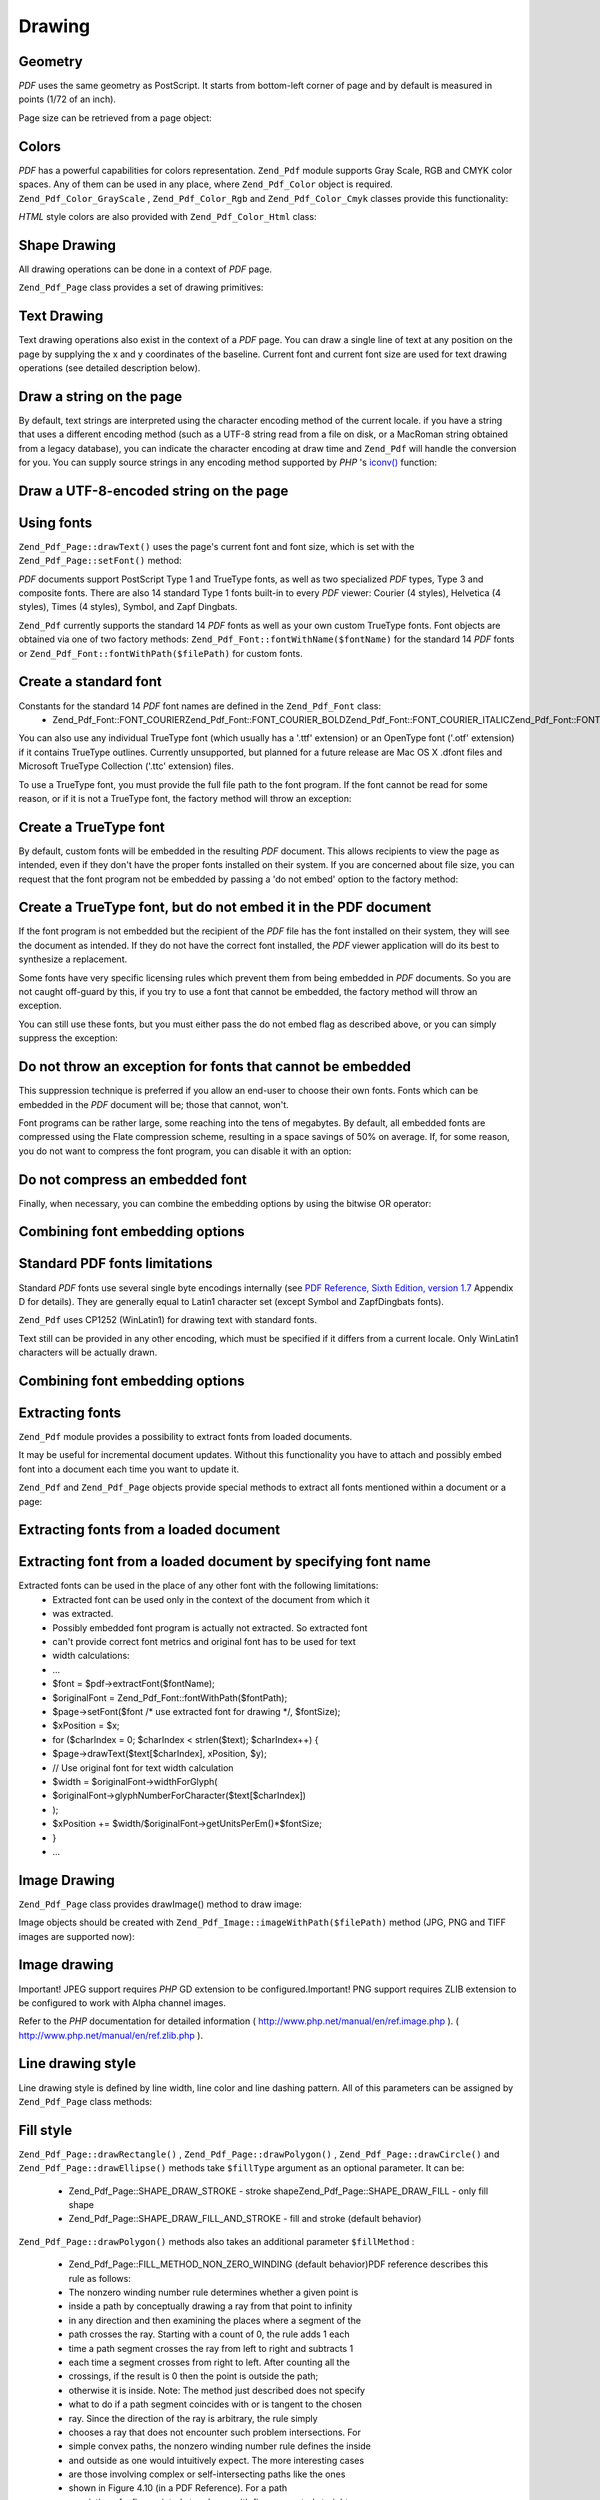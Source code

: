 
Drawing
=======

.. _zend.pdf.drawing.geometry:

Geometry
--------

*PDF* uses the same geometry as PostScript. It starts from bottom-left corner of page and by default is measured in points (1/72 of an inch).

Page size can be retrieved from a page object:

.. code-block:: php
    :linenos:
    
    $width  = $pdfPage->getWidth();
    $height = $pdfPage->getHeight();
    

.. _zend.pdf.drawing.color:

Colors
------

*PDF* has a powerful capabilities for colors representation. ``Zend_Pdf`` module supports Gray Scale, RGB and CMYK color spaces. Any of them can be used in any place, where ``Zend_Pdf_Color`` object is required. ``Zend_Pdf_Color_GrayScale`` , ``Zend_Pdf_Color_Rgb`` and ``Zend_Pdf_Color_Cmyk`` classes provide this functionality:

.. code-block:: php
    :linenos:
    
    // $grayLevel (float number). 0.0 (black) - 1.0 (white)
    $color1 = new Zend_Pdf_Color_GrayScale($grayLevel);
    
    // $r, $g, $b (float numbers). 0.0 (min intensity) - 1.0 (max intensity)
    $color2 = new Zend_Pdf_Color_Rgb($r, $g, $b);
    
    // $c, $m, $y, $k (float numbers). 0.0 (min intensity) - 1.0 (max intensity)
    $color3 = new Zend_Pdf_Color_Cmyk($c, $m, $y, $k);
    

*HTML* style colors are also provided with ``Zend_Pdf_Color_Html`` class:

.. code-block:: php
    :linenos:
    
    $color1 = new Zend_Pdf_Color_Html('#3366FF');
    $color2 = new Zend_Pdf_Color_Html('silver');
    $color3 = new Zend_Pdf_Color_Html('forestgreen');
    

.. _zend.pdf.drawing.shape-drawing:

Shape Drawing
-------------

All drawing operations can be done in a context of *PDF* page.

``Zend_Pdf_Page`` class provides a set of drawing primitives:

.. code-block:: php
    :linenos:
    
    /**
     * Draw a line from x1,y1 to x2,y2.
     *
     * @param float $x1
     * @param float $y1
     * @param float $x2
     * @param float $y2
     * @return Zend_Pdf_Page
     */
    public function drawLine($x1, $y1, $x2, $y2);
    

.. code-block:: php
    :linenos:
    
    /**
     * Draw a rectangle.
     *
     * Fill types:
     * Zend_Pdf_Page::SHAPE_DRAW_FILL_AND_STROKE - fill rectangle
     *                                             and stroke (default)
     * Zend_Pdf_Page::SHAPE_DRAW_STROKE          - stroke rectangle
     * Zend_Pdf_Page::SHAPE_DRAW_FILL            - fill rectangle
     *
     * @param float $x1
     * @param float $y1
     * @param float $x2
     * @param float $y2
     * @param integer $fillType
     * @return Zend_Pdf_Page
     */
    public function drawRectangle($x1, $y1, $x2, $y2,
                        $fillType = Zend_Pdf_Page::SHAPE_DRAW_FILL_AND_STROKE);
    

.. code-block:: php
    :linenos:
    
    /**
     * Draw a rounded rectangle.
     *
     * Fill types:
     * Zend_Pdf_Page::SHAPE_DRAW_FILL_AND_STROKE - fill rectangle
     *                                             and stroke (default)
     * Zend_Pdf_Page::SHAPE_DRAW_STROKE      - stroke rectangle
     * Zend_Pdf_Page::SHAPE_DRAW_FILL        - fill rectangle
     *
     * radius is an integer representing radius of the four corners, or an array
     * of four integers representing the radius starting at top left, going
     * clockwise
     *
     * @param float $x1
     * @param float $y1
     * @param float $x2
     * @param float $y2
     * @param integer|array $radius
     * @param integer $fillType
     * @return Zend_Pdf_Page
     */
    public function drawRoundedRectangle($x1, $y1, $x2, $y2, $radius,
                           $fillType = Zend_Pdf_Page::SHAPE_DRAW_FILL_AND_STROKE);
    

.. code-block:: php
    :linenos:
    
    /**
     * Draw a polygon.
     *
     * If $fillType is Zend_Pdf_Page::SHAPE_DRAW_FILL_AND_STROKE or
     * Zend_Pdf_Page::SHAPE_DRAW_FILL, then polygon is automatically closed.
     * See detailed description of these methods in a PDF documentation
     * (section 4.4.2 Path painting Operators, Filling)
     *
     * @param array $x  - array of float (the X co-ordinates of the vertices)
     * @param array $y  - array of float (the Y co-ordinates of the vertices)
     * @param integer $fillType
     * @param integer $fillMethod
     * @return Zend_Pdf_Page
     */
    public function drawPolygon($x, $y,
                                $fillType =
                                    Zend_Pdf_Page::SHAPE_DRAW_FILL_AND_STROKE,
                                $fillMethod =
                                    Zend_Pdf_Page::FILL_METHOD_NON_ZERO_WINDING);
    

.. code-block:: php
    :linenos:
    
    /**
     * Draw a circle centered on x, y with a radius of radius.
     *
     * Angles are specified in radians
     *
     * Method signatures:
     * drawCircle($x, $y, $radius);
     * drawCircle($x, $y, $radius, $fillType);
     * drawCircle($x, $y, $radius, $startAngle, $endAngle);
     * drawCircle($x, $y, $radius, $startAngle, $endAngle, $fillType);
     *
     *
     * It's not a really circle, because PDF supports only cubic Bezier
     * curves. But very good approximation.
     * It differs from a real circle on a maximum 0.00026 radiuses (at PI/8,
     * 3*PI/8, 5*PI/8, 7*PI/8, 9*PI/8, 11*PI/8, 13*PI/8 and 15*PI/8 angles).
     * At 0, PI/4, PI/2, 3*PI/4, PI, 5*PI/4, 3*PI/2 and 7*PI/4 it's exactly
     * a tangent to a circle.
     *
     * @param float $x
     * @param float $y
     * @param float $radius
     * @param mixed $param4
     * @param mixed $param5
     * @param mixed $param6
     * @return Zend_Pdf_Page
     */
    public function  drawCircle($x,
                                $y,
                                $radius,
                                $param4 = null,
                                $param5 = null,
                                $param6 = null);
    

.. code-block:: php
    :linenos:
    
    /**
     * Draw an ellipse inside the specified rectangle.
     *
     * Method signatures:
     * drawEllipse($x1, $y1, $x2, $y2);
     * drawEllipse($x1, $y1, $x2, $y2, $fillType);
     * drawEllipse($x1, $y1, $x2, $y2, $startAngle, $endAngle);
     * drawEllipse($x1, $y1, $x2, $y2, $startAngle, $endAngle, $fillType);
     *
     * Angles are specified in radians
     *
     * @param float $x1
     * @param float $y1
     * @param float $x2
     * @param float $y2
     * @param mixed $param5
     * @param mixed $param6
     * @param mixed $param7
     * @return Zend_Pdf_Page
     */
    public function drawEllipse($x1,
                                $y1,
                                $x2,
                                $y2,
                                $param5 = null,
                                $param6 = null,
                                $param7 = null);
    

.. _zend.pdf.drawing.text-drawing:

Text Drawing
------------

Text drawing operations also exist in the context of a *PDF* page. You can draw a single line of text at any position on the page by supplying the x and y coordinates of the baseline. Current font and current font size are used for text drawing operations (see detailed description below).

.. code-block:: php
    :linenos:
    
    /**
     * Draw a line of text at the specified position.
     *
     * @param string $text
     * @param float $x
     * @param float $y
     * @param string $charEncoding (optional) Character encoding of source
     *               text.Defaults to current locale.
     * @throws Zend_Pdf_Exception
     * @return Zend_Pdf_Page
     */
    public function drawText($text, $x, $y, $charEncoding = '');
    

.. _zend.pdf.drawing.text-drawing.example-1:

Draw a string on the page
-------------------------

.. code-block:: php
    :linenos:
    
    ...
    $pdfPage->drawText('Hello world!', 72, 720);
    ...
    

By default, text strings are interpreted using the character encoding method of the current locale. if you have a string that uses a different encoding method (such as a UTF-8 string read from a file on disk, or a MacRoman string obtained from a legacy database), you can indicate the character encoding at draw time and ``Zend_Pdf`` will handle the conversion for you. You can supply source strings in any encoding method supported by *PHP* 's `iconv()`_ function:

.. _zend.pdf.drawing.text-drawing.example-2:

Draw a UTF-8-encoded string on the page
---------------------------------------

.. code-block:: php
    :linenos:
    
    ...
    // Read a UTF-8-encoded string from disk
    $unicodeString = fread($fp, 1024);
    
    // Draw the string on the page
    $pdfPage->drawText($unicodeString, 72, 720, 'UTF-8');
    ...
    

.. _zend.pdf.drawing.using-fonts:

Using fonts
-----------

``Zend_Pdf_Page::drawText()`` uses the page's current font and font size, which is set with the ``Zend_Pdf_Page::setFont()`` method:

.. code-block:: php
    :linenos:
    
    /**
     * Set current font.
     *
     * @param Zend_Pdf_Resource_Font $font
     * @param float $fontSize
     * @return Zend_Pdf_Page
     */
    public function setFont(Zend_Pdf_Resource_Font $font, $fontSize);
    

*PDF* documents support PostScript Type 1 and TrueType fonts, as well as two specialized *PDF* types, Type 3 and composite fonts. There are also 14 standard Type 1 fonts built-in to every *PDF* viewer: Courier (4 styles), Helvetica (4 styles), Times (4 styles), Symbol, and Zapf Dingbats.

``Zend_Pdf`` currently supports the standard 14 *PDF* fonts as well as your own custom TrueType fonts. Font objects are obtained via one of two factory methods: ``Zend_Pdf_Font::fontWithName($fontName)`` for the standard 14 *PDF* fonts or ``Zend_Pdf_Font::fontWithPath($filePath)`` for custom fonts.

.. _zend.pdf.drawing.using-fonts.example-1:

Create a standard font
----------------------

.. code-block:: php
    :linenos:
    
    ...
    // Create new font
    $font = Zend_Pdf_Font::fontWithName(Zend_Pdf_Font::FONT_HELVETICA);
    
    // Apply font
    $pdfPage->setFont($font, 36);
    ...
    

Constants for the standard 14 *PDF* font names are defined in the ``Zend_Pdf_Font`` class:
    - Zend_Pdf_Font::FONT_COURIERZend_Pdf_Font::FONT_COURIER_BOLDZend_Pdf_Font::FONT_COURIER_ITALICZend_Pdf_Font::FONT_COURIER_BOLD_ITALICZend_Pdf_Font::FONT_TIMESZend_Pdf_Font::FONT_TIMES_BOLDZend_Pdf_Font::FONT_TIMES_ITALICZend_Pdf_Font::FONT_TIMES_BOLD_ITALICZend_Pdf_Font::FONT_HELVETICAZend_Pdf_Font::FONT_HELVETICA_BOLDZend_Pdf_Font::FONT_HELVETICA_ITALICZend_Pdf_Font::FONT_HELVETICA_BOLD_ITALICZend_Pdf_Font::FONT_SYMBOLZend_Pdf_Font::FONT_ZAPFDINGBATS



You can also use any individual TrueType font (which usually has a '.ttf' extension) or an OpenType font ('.otf' extension) if it contains TrueType outlines. Currently unsupported, but planned for a future release are Mac OS X .dfont files and Microsoft TrueType Collection ('.ttc' extension) files.

To use a TrueType font, you must provide the full file path to the font program. If the font cannot be read for some reason, or if it is not a TrueType font, the factory method will throw an exception:

.. _zend.pdf.drawing.using-fonts.example-2:

Create a TrueType font
----------------------

.. code-block:: php
    :linenos:
    
    ...
    // Create new font
    $goodDogCoolFont = Zend_Pdf_Font::fontWithPath('/path/to/GOODDC__.TTF');
    
    // Apply font
    $pdfPage->setFont($goodDogCoolFont, 36);
    ...
    

By default, custom fonts will be embedded in the resulting *PDF* document. This allows recipients to view the page as intended, even if they don't have the proper fonts installed on their system. If you are concerned about file size, you can request that the font program not be embedded by passing a 'do not embed' option to the factory method:

.. _zend.pdf.drawing.using-fonts.example-3:

Create a TrueType font, but do not embed it in the PDF document
---------------------------------------------------------------

.. code-block:: php
    :linenos:
    
    ...
    // Create new font
    $goodDogCoolFont = Zend_Pdf_Font::fontWithPath('/path/to/GOODDC__.TTF',
                                                   Zend_Pdf_Font::EMBED_DONT_EMBED);
    
    // Apply font
    $pdfPage->setFont($goodDogCoolFont, 36);
    ...
    

If the font program is not embedded but the recipient of the *PDF* file has the font installed on their system, they will see the document as intended. If they do not have the correct font installed, the *PDF* viewer application will do its best to synthesize a replacement.

Some fonts have very specific licensing rules which prevent them from being embedded in *PDF* documents. So you are not caught off-guard by this, if you try to use a font that cannot be embedded, the factory method will throw an exception.

You can still use these fonts, but you must either pass the do not embed flag as described above, or you can simply suppress the exception:

.. _zend.pdf.drawing.using-fonts.example-4:

Do not throw an exception for fonts that cannot be embedded
-----------------------------------------------------------

.. code-block:: php
    :linenos:
    
    ...
    $font = Zend_Pdf_Font::fontWithPath(
               '/path/to/unEmbeddableFont.ttf',
               Zend_Pdf_Font::EMBED_SUPPRESS_EMBED_EXCEPTION
            );
    ...
    

This suppression technique is preferred if you allow an end-user to choose their own fonts. Fonts which can be embedded in the *PDF* document will be; those that cannot, won't.

Font programs can be rather large, some reaching into the tens of megabytes. By default, all embedded fonts are compressed using the Flate compression scheme, resulting in a space savings of 50% on average. If, for some reason, you do not want to compress the font program, you can disable it with an option:

.. _zend.pdf.drawing.using-fonts.example-5:

Do not compress an embedded font
--------------------------------

.. code-block:: php
    :linenos:
    
    ...
    $font = Zend_Pdf_Font::fontWithPath('/path/to/someReallyBigFont.ttf',
                                        Zend_Pdf_Font::EMBED_DONT_COMPRESS);
    ...
    

Finally, when necessary, you can combine the embedding options by using the bitwise OR operator:

.. _zend.pdf.drawing.using-fonts.example-6:

Combining font embedding options
--------------------------------

.. code-block:: php
    :linenos:
    
    ...
    $font = Zend_Pdf_Font::fontWithPath(
                $someUserSelectedFontPath,
                (Zend_Pdf_Font::EMBED_SUPPRESS_EMBED_EXCEPTION |
                Zend_Pdf_Font::EMBED_DONT_COMPRESS));
    ...
    

.. _zend.pdf.drawing.standard-fonts-limitations:

Standard PDF fonts limitations
------------------------------

Standard *PDF* fonts use several single byte encodings internally (see `PDF Reference, Sixth Edition, version 1.7`_ Appendix D for details). They are generally equal to Latin1 character set (except Symbol and ZapfDingbats fonts).

``Zend_Pdf`` uses CP1252 (WinLatin1) for drawing text with standard fonts.

Text still can be provided in any other encoding, which must be specified if it differs from a current locale. Only WinLatin1 characters will be actually drawn.

.. _zend.pdf.drawing.using-fonts.example-7:

Combining font embedding options
--------------------------------

.. code-block:: php
    :linenos:
    
    ...
    $font = Zend_Pdf_Font::fontWithName(Zend_Pdf_Font::FONT_COURIER);
    $pdfPage->setFont($font, 36)
            ->drawText('Euro sign - €', 72, 720, 'UTF-8')
            ->drawText('Text with umlauts - à è ì', 72, 650, 'UTF-8');
    ...
    

.. _zend.pdf.drawing.extracting-fonts:

Extracting fonts
----------------

``Zend_Pdf`` module provides a possibility to extract fonts from loaded documents.

It may be useful for incremental document updates. Without this functionality you have to attach and possibly embed font into a document each time you want to update it.

``Zend_Pdf`` and ``Zend_Pdf_Page`` objects provide special methods to extract all fonts mentioned within a document or a page:

.. _zend.pdf.drawing.extracting-fonts.example-1:

Extracting fonts from a loaded document
---------------------------------------

.. code-block:: php
    :linenos:
    
    ...
    $pdf = Zend_Pdf::load($documentPath);
    ...
    // Get all document fonts
    $fontList = $pdf->extractFonts();
    $pdf->pages[] = ($page = $pdf->newPage(Zend_Pdf_Page::SIZE_A4));
    $yPosition = 700;
    foreach ($fontList as $font) {
        $page->setFont($font, 15);
        $fontName = $font->getFontName(Zend_Pdf_Font::NAME_POSTSCRIPT,
                                       'en',
                                       'UTF-8');
        $page->drawText($fontName . ': The quick brown fox jumps over the lazy dog',
                        100,
                        $yPosition,
                        'UTF-8');
        $yPosition -= 30;
    }
    ...
    // Get fonts referenced within the first document page
    $firstPage = reset($pdf->pages);
    $firstPageFonts = $firstPage->extractFonts();
    ...
    

.. _zend.pdf.drawing.extracting-fonts.example-2:

Extracting font from a loaded document by specifying font name
--------------------------------------------------------------

.. code-block:: php
    :linenos:
    
    ...
    $pdf = new Zend_Pdf();
    ...
    $pdf->pages[] = ($page = $pdf->newPage(Zend_Pdf_Page::SIZE_A4));
    
    $font = Zend_Pdf_Font::fontWithPath($fontPath);
    $page->setFont($font, $fontSize);
    $page->drawText($text, $x, $y);
    ...
    // This font name should be stored somewhere...
    $fontName = $font->getFontName(Zend_Pdf_Font::NAME_POSTSCRIPT,
                                   'en',
                                   'UTF-8');
    ...
    $pdf->save($docPath);
    ...
    

.. code-block:: php
    :linenos:
    
    ...
    $pdf = Zend_Pdf::load($docPath);
    ...
    $pdf->pages[] = ($page = $pdf->newPage(Zend_Pdf_Page::SIZE_A4));
    
    /* $srcPage->extractFont($fontName) can also be used here */
    $font = $pdf->extractFont($fontName);
    
    $page->setFont($font, $fontSize);
    $page->drawText($text, $x, $y);
    ...
    $pdf->save($docPath, true /* incremental update mode */);
    ...
    

Extracted fonts can be used in the place of any other font with the following limitations:
    - Extracted font can be used only in the context of the document from which it
    - was extracted.
    - Possibly embedded font program is actually not extracted. So extracted font
    - can't provide correct font metrics and original font has to be used for text
    - width calculations:
    - ...
    - $font = $pdf->extractFont($fontName);
    - $originalFont = Zend_Pdf_Font::fontWithPath($fontPath);
    - $page->setFont($font /* use extracted font for drawing */, $fontSize);
    - $xPosition = $x;
    - for ($charIndex = 0; $charIndex < strlen($text); $charIndex++) {
    - $page->drawText($text[$charIndex], xPosition, $y);
    - // Use original font for text width calculation
    - $width = $originalFont->widthForGlyph(
    - $originalFont->glyphNumberForCharacter($text[$charIndex])
    - );
    - $xPosition += $width/$originalFont->getUnitsPerEm()*$fontSize;
    - }
    - ...



.. _zend.pdf.drawing.image-drawing:

Image Drawing
-------------

``Zend_Pdf_Page`` class provides drawImage() method to draw image:

.. code-block:: php
    :linenos:
    
    /**
     * Draw an image at the specified position on the page.
     *
     * @param Zend_Pdf_Resource_Image $image
     * @param float $x1
     * @param float $y1
     * @param float $x2
     * @param float $y2
     * @return Zend_Pdf_Page
     */
    public function drawImage(Zend_Pdf_Resource_Image $image, $x1, $y1, $x2, $y2);
    

Image objects should be created with ``Zend_Pdf_Image::imageWithPath($filePath)`` method (JPG, PNG and TIFF images are supported now):

.. _zend.pdf.drawing.image-drawing.example-1:

Image drawing
-------------

.. code-block:: php
    :linenos:
    
    ...
    // load image
    $image = Zend_Pdf_Image::imageWithPath('my_image.jpg');
    
    $pdfPage->drawImage($image, 100, 100, 400, 300);
    ...
    

Important! JPEG support requires *PHP* GD extension to be configured.Important! PNG support requires ZLIB extension to be configured to work with Alpha channel images.

Refer to the *PHP* documentation for detailed information ( `http://www.php.net/manual/en/ref.image.php`_ ). ( `http://www.php.net/manual/en/ref.zlib.php`_ ).

.. _zend.pdf.drawing.line-drawing-style:

Line drawing style
------------------

Line drawing style is defined by line width, line color and line dashing pattern. All of this parameters can be assigned by ``Zend_Pdf_Page`` class methods:

.. code-block:: php
    :linenos:
    
    /** Set line color. */
    public function setLineColor(Zend_Pdf_Color $color);
    
    /** Set line width. */
    public function setLineWidth(float $width);
    
    /**
     * Set line dashing pattern.
     *
     * Pattern is an array of floats:
     *     array(on_length, off_length, on_length, off_length, ...)
     * Phase is shift from the beginning of line.
     *
     * @param array $pattern
     * @param array $phase
     * @return Zend_Pdf_Page
     */
    public function setLineDashingPattern($pattern, $phase = 0);
    

.. _zend.pdf.drawing.fill-style:

Fill style
----------

``Zend_Pdf_Page::drawRectangle()`` , ``Zend_Pdf_Page::drawPolygon()`` , ``Zend_Pdf_Page::drawCircle()`` and ``Zend_Pdf_Page::drawEllipse()`` methods take ``$fillType`` argument as an optional parameter. It can be:

    - Zend_Pdf_Page::SHAPE_DRAW_STROKE - stroke shapeZend_Pdf_Page::SHAPE_DRAW_FILL - only fill shape
    - Zend_Pdf_Page::SHAPE_DRAW_FILL_AND_STROKE - fill and stroke (default behavior)


``Zend_Pdf_Page::drawPolygon()`` methods also takes an additional parameter ``$fillMethod`` :

    - Zend_Pdf_Page::FILL_METHOD_NON_ZERO_WINDING (default behavior)PDF reference describes this rule as follows:
    - The nonzero winding number rule determines whether a given point is
    - inside a path by conceptually drawing a ray from that point to infinity
    - in any direction and then examining the places where a segment of the
    - path crosses the ray. Starting with a count of 0, the rule adds 1 each
    - time a path segment crosses the ray from left to right and subtracts 1
    - each time a segment crosses from right to left. After counting all the
    - crossings, if the result is 0 then the point is outside the path;
    - otherwise it is inside. Note: The method just described does not specify
    - what to do if a path segment coincides with or is tangent to the chosen
    - ray. Since the direction of the ray is arbitrary, the rule simply
    - chooses a ray that does not encounter such problem intersections. For
    - simple convex paths, the nonzero winding number rule defines the inside
    - and outside as one would intuitively expect. The more interesting cases
    - are those involving complex or self-intersecting paths like the ones
    - shown in Figure 4.10 (in a PDF Reference). For a path
    - consisting of a five-pointed star, drawn with five connected straight
    - line segments intersecting each other, the rule considers the inside to
    - be the entire area enclosed by the star, including the pentagon in the
    - center. For a path composed of two concentric circles, the areas
    - enclosed by both circles are considered to be inside, provided that both
    - are drawn in the same direction. If the circles are drawn in opposite
    - directions, only the "doughnut" shape between them is inside, according
    - to the rule; the "doughnut hole" is outside.
    - Zend_Pdf_Page::FILL_METHOD_EVEN_ODDPDF reference describes this rule as follows:
    - An alternative to the nonzero winding number rule is the even-odd rule.
    - This rule determines the "insideness" of a point by drawing a ray from
    - that point in any direction and simply counting the number of path
    - segments that cross the ray, regardless of direction. If this number is
    - odd, the point is inside; if even, the point is outside. This yields the
    - same results as the nonzero winding number rule for paths with simple
    - shapes, but produces different results for more complex shapes. Figure
    - 4.11 (in a PDF Reference) shows the effects of
    - applying the even-odd rule to complex paths. For the five-pointed star,
    - the rule considers the triangular points to be inside the path, but not
    - the pentagon in the center. For the two concentric circles, only the
    - "doughnut" shape between the two circles is considered inside,
    - regardless of the directions in which the circles are drawn.


.. _zend.pdf.drawing.linear-transformations:

Linear Transformations
----------------------

.. _zend.pdf.drawing.linear-transformations.rotations:

Rotations
---------

*PDF* page can be rotated before applying any draw operation. It can be done by ``Zend_Pdf_Page::rotate()`` method:

.. code-block:: php
    :linenos:
    
    /**
     * Rotate the page.
     *
     * @param float $x  - the X co-ordinate of rotation point
     * @param float $y  - the Y co-ordinate of rotation point
     * @param float $angle - rotation angle
     * @return Zend_Pdf_Page
     */
    public function rotate($x, $y, $angle);
    

.. _zend.pdf.drawing.linear-transformations.scale:

Starting from ZF 1.8, scaling
-----------------------------

Scaling transformation is provided by ``Zend_Pdf_Page::scale()`` method:

.. code-block:: php
    :linenos:
    
    /**
     * Scale coordination system.
     *
     * @param float $xScale - X dimention scale factor
     * @param float $yScale - Y dimention scale factor
     * @return Zend_Pdf_Page
     */
    public function scale($xScale, $yScale);
    

.. _zend.pdf.drawing.linear-transformations.translate:

Starting from ZF 1.8, translating
---------------------------------

Coordinate system shifting is performed by ``Zend_Pdf_Page::translate()`` method:

.. code-block:: php
    :linenos:
    
    /**
     * Translate coordination system.
     *
     * @param float $xShift - X coordinate shift
     * @param float $yShift - Y coordinate shift
     * @return Zend_Pdf_Page
     */
    public function translate($xShift, $yShift);
    

.. _zend.pdf.drawing.linear-transformations.skew:

Starting from ZF 1.8, skewing
-----------------------------

Page skewing can be done using ``Zend_Pdf_Page::skew()`` method:

.. code-block:: php
    :linenos:
    
    /**
     * Translate coordination system.
     *
     * @param float $x  - the X co-ordinate of axis skew point
     * @param float $y  - the Y co-ordinate of axis skew point
     * @param float $xAngle - X axis skew angle
     * @param float $yAngle - Y axis skew angle
     * @return Zend_Pdf_Page
     */
    public function skew($x, $y, $xAngle, $yAngle);
    

.. _zend.pdf.drawing.save-restore:

Save/restore graphics state
---------------------------

At any time page graphics state (current font, font size, line color, fill color, line style, page rotation, clip area) can be saved and then restored. Save operation puts data to a graphics state stack, restore operation retrieves it from there.

There are two methods in ``Zend_Pdf_Page`` class for these operations:

.. code-block:: php
    :linenos:
    
    /**
     * Save the graphics state of this page.
     * This takes a snapshot of the currently applied style, position,
     * clipping area and any rotation/translation/scaling that has been
     * applied.
     *
     * @return Zend_Pdf_Page
     */
    public function saveGS();
    
    /**
     * Restore the graphics state that was saved with the last call to
     * saveGS().
     *
     * @return Zend_Pdf_Page
     */
    public function restoreGS();
    

.. _zend.pdf.drawing.clipping:

Clipping draw area
------------------

*PDF* and ``Zend_Pdf`` module support clipping of draw area. Current clip area limits the regions of the page affected by painting operators. It's a whole page initially.

``Zend_Pdf_Page`` class provides a set of methods for clipping operations.

.. code-block:: php
    :linenos:
    
    /**
     * Intersect current clipping area with a rectangle.
     *
     * @param float $x1
     * @param float $y1
     * @param float $x2
     * @param float $y2
     * @return Zend_Pdf_Page
     */
    public function clipRectangle($x1, $y1, $x2, $y2);
    

.. code-block:: php
    :linenos:
    
    /**
     * Intersect current clipping area with a polygon.
     *
     * @param array $x  - array of float (the X co-ordinates of the vertices)
     * @param array $y  - array of float (the Y co-ordinates of the vertices)
     * @param integer $fillMethod
     * @return Zend_Pdf_Page
     */
    public function clipPolygon($x,
                                $y,
                                $fillMethod =
                                    Zend_Pdf_Page::FILL_METHOD_NON_ZERO_WINDING);
    

.. code-block:: php
    :linenos:
    
    /**
     * Intersect current clipping area with a circle.
     *
     * @param float $x
     * @param float $y
     * @param float $radius
     * @param float $startAngle
     * @param float $endAngle
     * @return Zend_Pdf_Page
     */
    public function clipCircle($x,
                               $y,
                               $radius,
                               $startAngle = null,
                               $endAngle = null);
    

.. code-block:: php
    :linenos:
    
    /**
     * Intersect current clipping area with an ellipse.
     *
     * Method signatures:
     * drawEllipse($x1, $y1, $x2, $y2);
     * drawEllipse($x1, $y1, $x2, $y2, $startAngle, $endAngle);
     *
     * @todo process special cases with $x2-$x1 == 0 or $y2-$y1 == 0
     *
     * @param float $x1
     * @param float $y1
     * @param float $x2
     * @param float $y2
     * @param float $startAngle
     * @param float $endAngle
     * @return Zend_Pdf_Page
     */
    public function clipEllipse($x1,
                                $y1,
                                $x2,
                                $y2,
                                $startAngle = null,
                                $endAngle = null);
    

.. _zend.pdf.drawing.styles:

Styles
------

``Zend_Pdf_Style`` class provides styles functionality.

Styles can be used to store a set of graphic state parameters and apply it to a *PDF* page by one operation:

.. code-block:: php
    :linenos:
    
    /**
     * Set the style to use for future drawing operations on this page
     *
     * @param Zend_Pdf_Style $style
     * @return Zend_Pdf_Page
     */
    public function setStyle(Zend_Pdf_Style $style);
    
    /**
     * Return the style, applied to the page.
     *
     * @return Zend_Pdf_Style|null
     */
    public function getStyle();
    

``Zend_Pdf_Style`` class provides a set of methods to set or get different graphics state parameters:

.. code-block:: php
    :linenos:
    
    /**
     * Set line color.
     *
     * @param Zend_Pdf_Color $color
     * @return Zend_Pdf_Page
     */
    public function setLineColor(Zend_Pdf_Color $color);
    

.. code-block:: php
    :linenos:
    
    /**
     * Get line color.
     *
     * @return Zend_Pdf_Color|null
     */
    public function getLineColor();
    

.. code-block:: php
    :linenos:
    
    /**
     * Set line width.
     *
     * @param float $width
     * @return Zend_Pdf_Page
     */
    public function setLineWidth($width);
    

.. code-block:: php
    :linenos:
    
    /**
     * Get line width.
     *
     * @return float
     */
    public function getLineWidth();
    

.. code-block:: php
    :linenos:
    
    /**
     * Set line dashing pattern
     *
     * @param array $pattern
     * @param float $phase
     * @return Zend_Pdf_Page
     */
    public function setLineDashingPattern($pattern, $phase = 0);
    

.. code-block:: php
    :linenos:
    
    /**
     * Get line dashing pattern
     *
     * @return array
     */
    public function getLineDashingPattern();
    

.. code-block:: php
    :linenos:
    
    /**
     * Get line dashing phase
     *
     * @return float
     */
    public function getLineDashingPhase();
    

.. code-block:: php
    :linenos:
    
    /**
     * Set fill color.
     *
     * @param Zend_Pdf_Color $color
     * @return Zend_Pdf_Page
     */
    public function setFillColor(Zend_Pdf_Color $color);
    

.. code-block:: php
    :linenos:
    
    /**
     * Get fill color.
     *
     * @return Zend_Pdf_Color|null
     */
    public function getFillColor();
    

.. code-block:: php
    :linenos:
    
    /**
     * Set current font.
     *
     * @param Zend_Pdf_Resource_Font $font
     * @param float $fontSize
     * @return Zend_Pdf_Page
     */
    public function setFont(Zend_Pdf_Resource_Font $font, $fontSize);
    

.. code-block:: php
    :linenos:
    
    /**
     * Modify current font size
     *
     * @param float $fontSize
     * @return Zend_Pdf_Page
     */
    public function setFontSize($fontSize);
    

.. code-block:: php
    :linenos:
    
    /**
     * Get current font.
     *
     * @return Zend_Pdf_Resource_Font $font
     */
    public function getFont();
    

.. code-block:: php
    :linenos:
    
    /**
     * Get current font size
     *
     * @return float $fontSize
     */
    public function getFontSize();
    

.. _zend.pdf.drawing.alpha:

Transparency
------------

``Zend_Pdf`` module supports transparency handling.

Transparency may be set using ``Zend_Pdf_Page::setAlpha()`` method:

.. code-block:: php
    :linenos:
    
    /**
     * Set the transparency
     *
     * $alpha == 0  - transparent
     * $alpha == 1  - opaque
     *
     * Transparency modes, supported by PDF:
     * Normal (default), Multiply, Screen, Overlay, Darken, Lighten,
     * ColorDodge, ColorBurn, HardLight, SoftLight, Difference, Exclusion
     *
     * @param float $alpha
     * @param string $mode
     * @throws Zend_Pdf_Exception
     * @return Zend_Pdf_Page
     */
    public function setAlpha($alpha, $mode = 'Normal');
    


.. _`iconv()`: http://www.php.net/manual/function.iconv.php
.. _`PDF Reference, Sixth Edition, version 1.7`: http://www.adobe.com/devnet/acrobat/pdfs/pdf_reference_1-7.pdf
.. _`http://www.php.net/manual/en/ref.image.php`: http://www.php.net/manual/en/ref.image.php
.. _`http://www.php.net/manual/en/ref.zlib.php`: http://www.php.net/manual/en/ref.zlib.php
